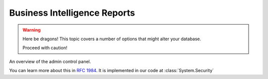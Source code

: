Business Intelligence Reports
=============================================
.. warning:: Here be dragons! This topic covers a number of options that
   might alter your database.

   Proceed with caution!
   
.. figure:: screenshot-control-panel.jpg
   :width: 50%

An overview of the admin control panel.
   
You can learn more about this in :rfc:`1984`.
It is implemented in our code at :class:`System.Security`
